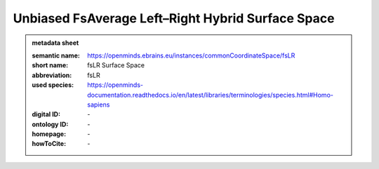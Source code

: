 ##################################################
Unbiased FsAverage Left–Right Hybrid Surface Space
##################################################

.. admonition:: metadata sheet

   :semantic name: https://openminds.ebrains.eu/instances/commonCoordinateSpace/fsLR
   :short name: fsLR Surface Space
   :abbreviation: fsLR
   :used species: https://openminds-documentation.readthedocs.io/en/latest/libraries/terminologies/species.html#Homo-sapiens
   :digital ID: \-
   :ontology ID: \-
   :homepage: \-
   :howToCite: \-
